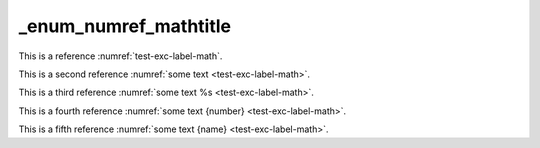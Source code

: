 _enum_numref_mathtitle
======================

This is a reference :numref:`test-exc-label-math`.

This is a second reference :numref:`some text <test-exc-label-math>`.

This is a third reference :numref:`some text %s <test-exc-label-math>`.

This is a fourth reference :numref:`some text {number} <test-exc-label-math>`.

This is a fifth reference :numref:`some text {name} <test-exc-label-math>`.
